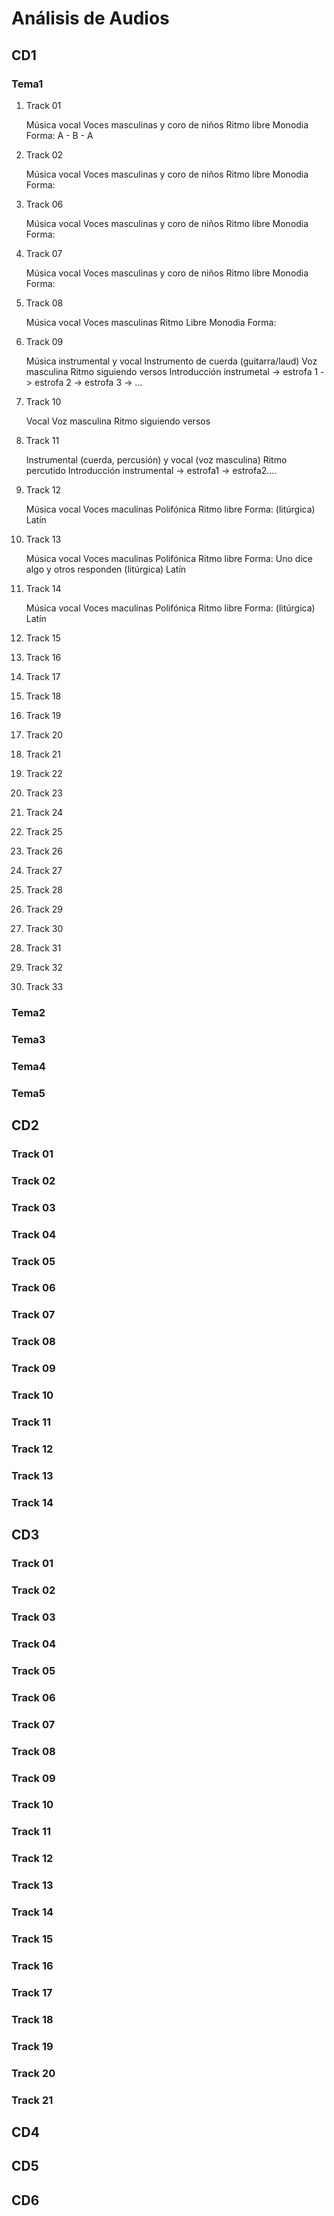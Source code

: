 * Análisis de Audios
** CD1
*** Tema1
**** Track 01
Música vocal
Voces masculinas y coro de niños
Ritmo libre
Monodia
Forma: A - B - A 

**** Track 02
Música vocal
Voces masculinas y coro de niños
Ritmo libre
Monodia
Forma: 

**** Track 06
Música vocal
Voces masculinas y coro de niños
Ritmo libre
Monodia
Forma: 

**** Track 07
Música vocal
Voces masculinas y coro de niños
Ritmo libre
Monodia
Forma: 

**** Track 08
Música vocal
Voces masculinas
Ritmo Libre
Monodia
Forma:

**** Track 09
Música instrumental y vocal
Instrumento de cuerda (guitarra/laud)
Voz masculina
Ritmo siguiendo versos
Introducción instrumetal -> estrofa 1 -> estrofa 2 -> estrofa 3 -> ...
**** Track 10
Vocal
Voz masculina
Ritmo siguiendo versos

**** Track 11
Instrumental (cuerda, percusión) y vocal (voz masculina)
Ritmo percutido
Introducción instrumental -> estrofa1 -> estrofa2....

**** Track 12
Música vocal
Voces maculinas
Polifónica
Ritmo libre
Forma:
(litúrgica)
Latín
**** Track 13
Música vocal
Voces maculinas
Polifónica
Ritmo libre
Forma: Uno dice algo y otros responden
(litúrgica)
Latín
**** Track 14
Música vocal
Voces maculinas
Polifónica
Ritmo libre
Forma:
(litúrgica)
Latín
**** Track 15
**** Track 16
**** Track 17 
**** Track 18
**** Track 19 
**** Track 20
**** Track 21 
**** Track 22
**** Track 23
**** Track 24
**** Track 25
**** Track 26
**** Track 27
**** Track 28
**** Track 29
**** Track 30
**** Track 31
**** Track 32
**** Track 33
*** Tema2
*** Tema3
*** Tema4
*** Tema5
** CD2
*** Track 01
*** Track 02
*** Track 03
*** Track 04
*** Track 05
*** Track 06
*** Track 07
*** Track 08
*** Track 09
*** Track 10
*** Track 11
*** Track 12
*** Track 13
*** Track 14
** CD3
*** Track 01 
*** Track 02
*** Track 03
*** Track 04
*** Track 05
*** Track 06
*** Track 07
*** Track 08
*** Track 09
*** Track 10
*** Track 11
*** Track 12
*** Track 13
*** Track 14
*** Track 15
*** Track 16
*** Track 17
*** Track 18
*** Track 19
*** Track 20
*** Track 21
** CD4
** CD5
** CD6
